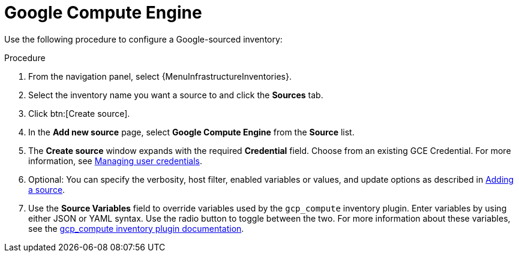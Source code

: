 :_mod-docs-content-type: PROCEDURE

[id="proc-controller-inv-source-gce"]

= Google Compute Engine

Use the following procedure to configure a Google-sourced inventory:

.Procedure
. From the navigation panel, select {MenuInfrastructureInventories}.
. Select the inventory name you want a source to and click the *Sources* tab.
. Click btn:[Create source].
. In the *Add new source* page, select *Google Compute Engine* from the *Source* list.
. The *Create source* window expands with the required *Credential* field.
Choose from an existing GCE Credential.
For more information, see xref:controller-credentials[Managing user credentials].
//+
//image:inventories-create-source-GCE-example.png[Inventories- create source - GCE example]

. Optional: You can specify the verbosity, host filter, enabled variables or values, and update options as described in xref:proc-controller-add-source[Adding a source].
. Use the *Source Variables* field to override variables used by the `gcp_compute` inventory plugin.
Enter variables by using either JSON or YAML syntax.
Use the radio button to toggle between the two.
For more information about these variables, see the link:https://console.redhat.com/ansible/automation-hub/repo/published/google/cloud/content/inventory/gcp_compute[gcp_compute inventory plugin documentation].
